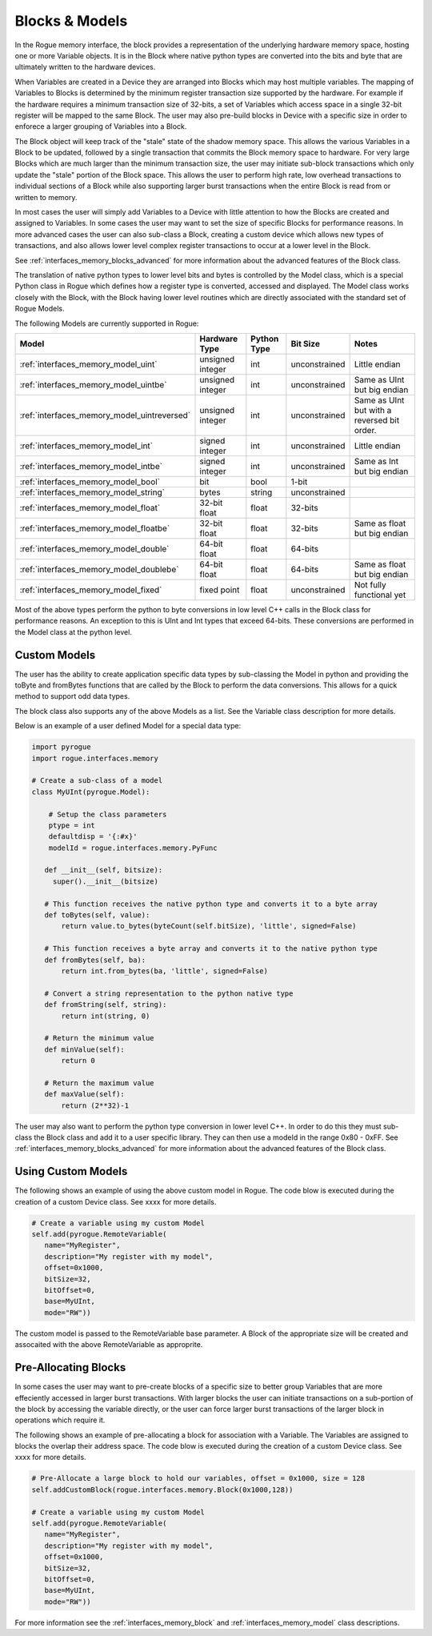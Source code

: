 .. _interfaces_memory_blocks:

===============
Blocks & Models
===============

In the Rogue memory interface, the block provides a representation of the underlying hardware memory
space, hosting one or more Variable objects. It is in the Block where native python types are converted
into the bits and byte that are ultimately written to the hardware devices.

When Variables are created in a Device they are arranged into Blocks which may host multiple variables. The
mapping of Variables to Blocks is determined by the minimum register transaction size supported by the
hardware. For example if the hardware requires a minimum transaction size of 32-bits, a set of Variables
which access space in a single 32-bit register will be mapped to the same Block. The user may also
pre-build blocks in Device with a specific size in order to enforece a larger grouping of Variables into
a Block.

The Block object will keep track of the "stale" state of the shadow memory space. This allows the various
Variables in a Block to be updated, followed by a single transaction that commits the Block memory space
to hardware. For very large Blocks which are much larger than the minimum transaction size, the user may
initiate sub-block transactions which only update the "stale" portion of the Block space. This allows the
user to perform high rate, low overhead transactions to individual sections of a Block while also supporting
larger burst transactions when the entire Block is read from or written to memory.

In most cases the user will simply add Variables to a Device with little attention to how the Blocks are
created and assigned to Variables. In some cases the user may want to set the size of specific
Blocks for performance reasons. In more advanced cases the user can also sub-class a Block, creating
a custom device which allows new types of transactions, and also allows lower level complex register
transactions to occur at a lower level in the Block.

See :ref:`interfaces_memory_blocks_advanced` for more information about the advanced features of the Block class.

The translation of native python types to lower level bits and bytes is controlled by the Model class, which is
a special Python class in Rogue which defines how a register type is converted, accessed and displayed. The Model
class works closely with the Block, with the Block having lower level routines which are directly associated
with the standard set of Rogue Models.

The following Models are currently supported in Rogue:

+---------------------------------------------+-----------------------+-------------------+----------------+------------------------------------------------+
| Model                                       | Hardware Type         | Python Type       | Bit Size       | Notes                                          |
+=============================================+=======================+===================+================+================================================+
| :ref:`interfaces_memory_model_uint`         | unsigned integer      | int               | unconstrained  | Little endian                                  |
+---------------------------------------------+-----------------------+-------------------+----------------+------------------------------------------------+
| :ref:`interfaces_memory_model_uintbe`       | unsigned integer      | int               | unconstrained  | Same as UInt but big endian                    |
+---------------------------------------------+-----------------------+-------------------+----------------+------------------------------------------------+
| :ref:`interfaces_memory_model_uintreversed` | unsigned integer      | int               | unconstrained  | Same as UInt but with a reversed bit order.    |
+---------------------------------------------+-----------------------+-------------------+----------------+------------------------------------------------+
| :ref:`interfaces_memory_model_int`          | signed integer        | int               | unconstrained  | Little endian                                  |
+---------------------------------------------+-----------------------+-------------------+----------------+------------------------------------------------+
| :ref:`interfaces_memory_model_intbe`        | signed integer        | int               | unconstrained  | Same as Int but big endian                     |
+---------------------------------------------+-----------------------+-------------------+----------------+------------------------------------------------+
| :ref:`interfaces_memory_model_bool`         | bit                   | bool              | 1-bit          |                                                |
+---------------------------------------------+-----------------------+-------------------+----------------+------------------------------------------------+
| :ref:`interfaces_memory_model_string`       | bytes                 | string            | unconstrained  |                                                |
+---------------------------------------------+-----------------------+-------------------+----------------+------------------------------------------------+
| :ref:`interfaces_memory_model_float`        | 32-bit float          | float             | 32-bits        |                                                |
+---------------------------------------------+-----------------------+-------------------+----------------+------------------------------------------------+
| :ref:`interfaces_memory_model_floatbe`      | 32-bit float          | float             | 32-bits        | Same as float but big endian                   |
+---------------------------------------------+-----------------------+-------------------+----------------+------------------------------------------------+
| :ref:`interfaces_memory_model_double`       | 64-bit float          | float             | 64-bits        |                                                |
+---------------------------------------------+-----------------------+-------------------+----------------+------------------------------------------------+
| :ref:`interfaces_memory_model_doublebe`     | 64-bit float          | float             | 64-bits        | Same as float but big endian                   |
+---------------------------------------------+-----------------------+-------------------+----------------+------------------------------------------------+
| :ref:`interfaces_memory_model_fixed`        | fixed point           | float             | unconstrained  | Not fully functional yet                       |
+---------------------------------------------+-----------------------+-------------------+----------------+------------------------------------------------+

Most of the above types perform the python to byte conversions in low level C++ calls in the Block class for performance reasons.
An exception to this is UInt and Int types that exceed 64-bits. These conversions are performed in the Model class at the python
level.

Custom Models
-------------

The user has the ability to create application specific data types by sub-classing the Model in python and providing the
toByte and fromBytes functions that are called by the Block to perform the data conversions. This allows for a quick method to
support odd data types.

The block class also supports any of the above Models as a list. See the Variable class description for more details.

Below is an example of a user defined Model for a special data type:

.. code-block:: python

    import pyrogue
    import rogue.interfaces.memory

    # Create a sub-class of a model
    class MyUInt(pyrogue.Model):

        # Setup the class parameters
        ptype = int
        defaultdisp = '{:#x}'
        modelId = rogue.interfaces.memory.PyFunc

       def __init__(self, bitsize):
         super().__init__(bitsize)

       # This function receives the native python type and converts it to a byte array
       def toBytes(self, value):
           return value.to_bytes(byteCount(self.bitSize), 'little', signed=False)

       # This function receives a byte array and converts it to the native python type
       def fromBytes(self, ba):
           return int.from_bytes(ba, 'little', signed=False)

       # Convert a string representation to the python native type
       def fromString(self, string):
           return int(string, 0)

       # Return the minimum value
       def minValue(self):
           return 0

       # Return the maximum value
       def maxValue(self):
           return (2**32)-1

The user may also want to perform the python type conversion in lower level C++. In order to do this they
must sub-class the Block class and add it to a user specific library. They can then use a modeId in the
range 0x80 - 0xFF.  See :ref:`interfaces_memory_blocks_advanced` for more information about the advanced features of the Block class.


Using Custom Models
-------------------

The following shows an example of using the above custom model in Rogue. The code blow is executed during the
creation of a custom Device class. See xxxx for more details.

.. code-block:: python

   # Create a variable using my custom Model
   self.add(pyrogue.RemoteVariable(
      name="MyRegister",
      description="My register with my model",
      offset=0x1000,
      bitSize=32,
      bitOffset=0,
      base=MyUInt,
      mode="RW"))

The custom model is passed to the RemoteVariable base parameter. A Block of the appropriate size will be created
and assocaited with the above RemoteVariable as approprite.

Pre-Allocating Blocks
---------------------

In some cases the user may want to pre-create blocks of a specific size to better group Variables that are more
effeciently accessed in larger burst transactions. With larger blocks the user can initiate transactions
on a sub-portion of the block by accessing the variable directly, or the user can force larger burst transactions
of the larger block in operations which require it.

The following shows an example of pre-allocating a block for association with a Variable. The Variables are assigned to
blocks the overlap their address space. The code blow is executed during the creation of a custom Device class. See xxxx for more details.

.. code-block:: python

   # Pre-Allocate a large block to hold our variables, offset = 0x1000, size = 128
   self.addCustomBlock(rogue.interfaces.memory.Block(0x1000,128))

   # Create a variable using my custom Model
   self.add(pyrogue.RemoteVariable(
      name="MyRegister",
      description="My register with my model",
      offset=0x1000,
      bitSize=32,
      bitOffset=0,
      base=MyUInt,
      mode="RW"))

For more information see the :ref:`interfaces_memory_block` and :ref:`interfaces_memory_model` class descriptions.

